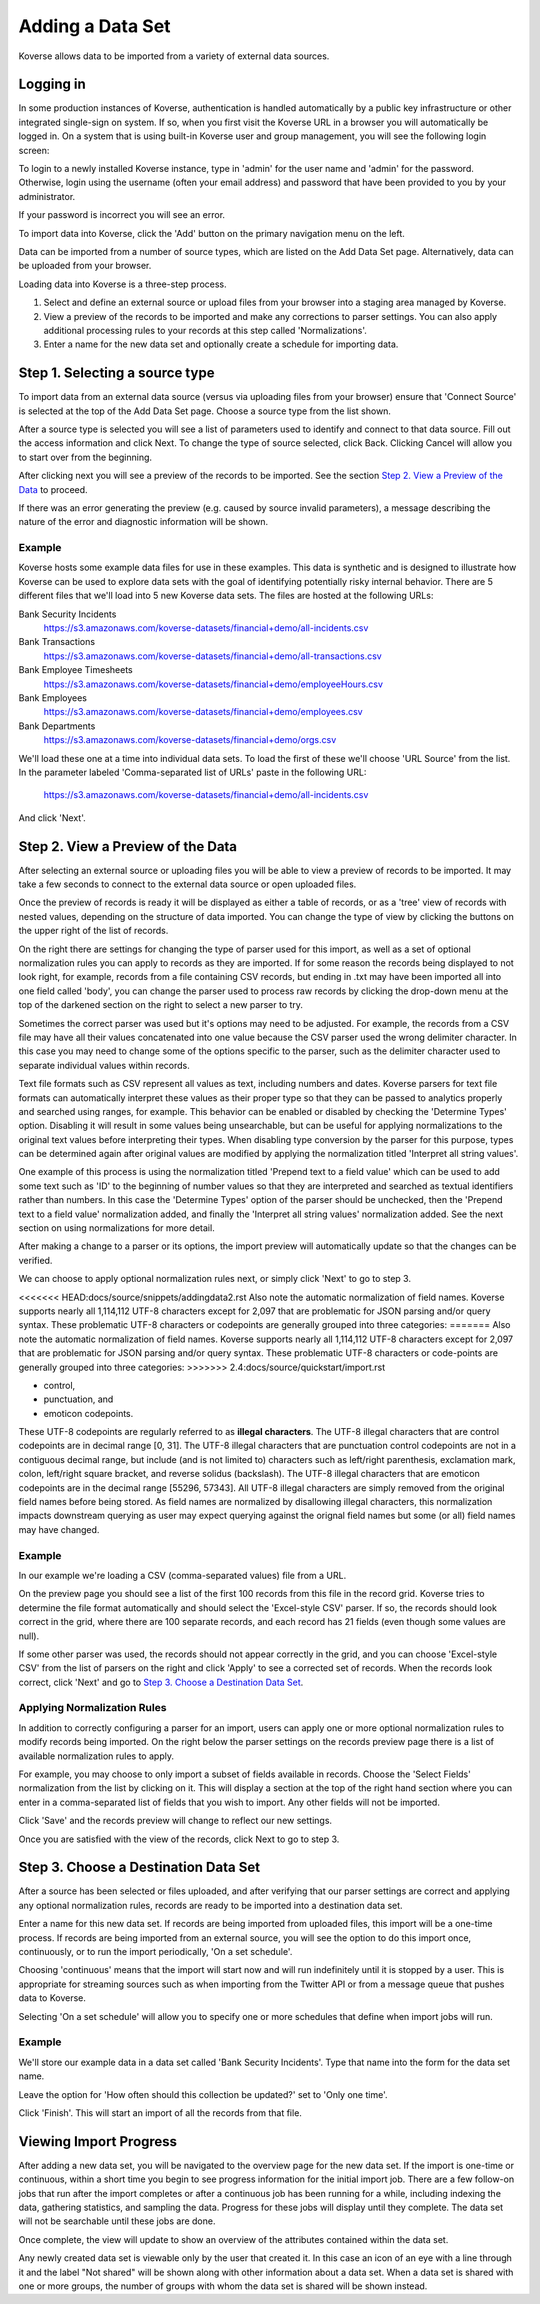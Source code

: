 .. _quickImport:

Adding a Data Set
=================

Koverse allows data to be imported from a variety of external data sources.

Logging in
----------

In some production instances of Koverse, authentication is handled automatically by a public key infrastructure or other integrated single-sign on system.
If so, when you first visit the Koverse URL in a browser you will automatically be logged in.
On a system that is using built-in Koverse user and group management, you will see the following login screen:

.. image:: /_static/UsageGuide/login.png

To login to a newly installed Koverse instance, type in 'admin' for the user name and 'admin' for the password.
Otherwise, login using the username (often your email address) and password that have been provided to you by your administrator.

If your password is incorrect you will see an error.


To import data into Koverse, click the 'Add' button on the primary navigation menu on the left.

Data can be imported from a number of source types, which are listed on the Add Data Set page.
Alternatively, data can be uploaded from your browser.

Loading data into Koverse is a three-step process.

1. Select and define an external source or upload files from your browser into a staging area managed by Koverse.
2. View a preview of the records to be imported and make any corrections to parser settings. You can also apply additional processing rules to your records at this step called 'Normalizations'.
3. Enter a name for the new data set and optionally create a schedule for importing data.

Step 1. Selecting a source type
--------------------------------

To import data from an external data source (versus via uploading files from your browser) ensure that 'Connect Source' is selected at the top of the Add Data Set page.
Choose a source type from the list shown.

.. image:: /_static/UsageGuide/add.png

After a source type is selected you will see a list of parameters used to identify and connect to that data source.
Fill out the access information and click Next.
To change the type of source selected, click Back.
Clicking Cancel will allow you to start over from the beginning.


After clicking next you will see a preview of the records to be imported.
See the section `Step 2. View a Preview of the Data`_ to proceed.

If there was an error generating the preview (e.g. caused by source invalid parameters), a message
describing the nature of the error and diagnostic information will be shown.

Example
^^^^^^^

Koverse hosts some example data files for use in these examples.
This data is synthetic and is designed to illustrate how Koverse can be used to explore data sets with the goal of identifying potentially risky internal behavior.
There are 5 different files that we'll load into 5 new Koverse data sets.
The files are hosted at the following URLs:

Bank Security Incidents
  https://s3.amazonaws.com/koverse-datasets/financial+demo/all-incidents.csv

Bank Transactions
  https://s3.amazonaws.com/koverse-datasets/financial+demo/all-transactions.csv

Bank Employee Timesheets
  https://s3.amazonaws.com/koverse-datasets/financial+demo/employeeHours.csv

Bank Employees
  https://s3.amazonaws.com/koverse-datasets/financial+demo/employees.csv

Bank Departments
  https://s3.amazonaws.com/koverse-datasets/financial+demo/orgs.csv

We'll load these one at a time into individual data sets.
To load the first of these we'll choose 'URL Source' from the list.
In the parameter labeled 'Comma-separated list of URLs' paste in the following URL:

  https://s3.amazonaws.com/koverse-datasets/financial+demo/all-incidents.csv

And click 'Next'.


Step 2. View a Preview of the Data
-----------------------------------

After selecting an external source or uploading files you will be able to view a preview of records to be imported.
It may take a few seconds to connect to the external data source or open uploaded files.

.. image:: /_static/UsageGuide/importPreviewGrid.png

Once the preview of records is ready it will be displayed as either a table of records, or as a 'tree' view of records with nested values, depending on the structure of data imported.
You can change the type of view by clicking the buttons on the upper right of the list of records.

.. image:: /_static/UsageGuide/importPreviewNested.png

On the right there are settings for changing the type of parser used for this import, as well as a set of optional normalization rules you can apply to records as they are imported.
If for some reason the records being displayed to not look right, for example, records from a file containing CSV records, but ending in .txt may have been imported all into one field called 'body', you can change the parser used to process raw records by clicking the drop-down menu at the top of the darkened section on the right to select a new parser to try.

Sometimes the correct parser was used but it's options may need to be adjusted.
For example, the records from a CSV file may have all their values concatenated into one value because the CSV parser used the wrong delimiter character.
In this case you may need to change some of the options specific to the parser, such as the delimiter character used to separate individual values within records.

Text file formats such as CSV represent all values as text, including numbers and dates.
Koverse parsers for text file formats can automatically interpret these values as their proper type so that they can be passed to analytics properly and searched using ranges, for example.
This behavior can be enabled or disabled by checking the 'Determine Types' option.
Disabling it will result in some values being unsearchable, but can be useful for applying normalizations to the original text values before interpreting their types.
When disabling type conversion by the parser for this purpose, types can be determined again after original values are modified by applying the normalization titled 'Interpret all string values'.

One example of this process is using the normalization titled 'Prepend text to a field value' which can be used to add some text such as 'ID' to the beginning of number values so that they are interpreted and searched as textual identifiers rather than numbers.
In this case the 'Determine Types' option of the parser should be unchecked, then the 'Prepend text to a field value' normalization added, and finally the 'Interpret all string values' normalization added.
See the next section on using normalizations for more detail.

After making a change to a parser or its options, the import preview will automatically update so that the changes can be verified.

We can choose to apply optional normalization rules next, or simply click 'Next' to go to step 3.

<<<<<<< HEAD:docs/source/snippets/addingdata2.rst
Also note the automatic normalization of field names. Koverse supports nearly all 1,114,112 UTF-8 characters except for 2,097 that are problematic for JSON parsing and/or query syntax. These problematic UTF-8 characters or codepoints are generally grouped into three categories:
=======
Also note the automatic normalization of field names. Koverse supports nearly all 1,114,112 UTF-8 characters except for 2,097 that are problematic for JSON parsing and/or query syntax. These problematic UTF-8 characters or code-points are generally grouped into three categories:
>>>>>>> 2.4:docs/source/quickstart/import.rst

- control,
- punctuation, and
- emoticon codepoints.

These UTF-8 codepoints are regularly referred to as **illegal characters**. The UTF-8 illegal characters that are control codepoints are in decimal range [0, 31]. The UTF-8 illegal characters that are punctuation control codepoints are not in a contiguous decimal range, but include (and is not limited to) characters such as left/right parenthesis, exclamation mark, colon, left/right square bracket, and reverse solidus (backslash). The UTF-8 illegal characters that are emoticon codepoints are in the decimal range [55296, 57343]. All UTF-8 illegal characters are simply removed from the original field names before being stored. As field names are normalized by disallowing illegal characters, this normalization impacts downstream querying as user may expect querying against the orignal field names but some (or all) field names may have changed.

Example
^^^^^^^

In our example we're loading a CSV (comma-separated values) file from a URL.

On the preview page you should see a list of the first 100 records from this file in the record grid.
Koverse tries to determine the file format automatically and should select the 'Excel-style CSV' parser.
If so, the records should look correct in the grid, where there are 100 separate records, and each record has 21 fields (even though some values are null).

If some other parser was used, the records should not appear correctly in the grid, and you can choose 'Excel-style CSV' from the list of parsers on the right and click 'Apply' to see a corrected set of records.
When the records look correct, click 'Next' and go to `Step 3. Choose a Destination Data Set`_.

Applying Normalization Rules
^^^^^^^^^^^^^^^^^^^^^^^^^^^^

In addition to correctly configuring a parser for an import, users can apply one or more optional normalization rules to modify records being imported.
On the right below the parser settings on the records preview page there is a list of available normalization rules to apply.

.. image:: /_static/UsageGuide/normalization.png

For example, you may choose to only import a subset of fields available in records.
Choose the 'Select Fields' normalization from the list by clicking on it.
This will display a section at the top of the right hand section where you can enter in a comma-separated list of fields that you wish to import.
Any other fields will not be imported.

Click 'Save' and the records preview will change to reflect our new settings.

Once you are satisfied with the view of the records, click Next to go to step 3.


Step 3. Choose a Destination Data Set
-------------------------------------

After a source has been selected or files uploaded, and after verifying that our parser settings are correct and applying any optional normalization rules, records are ready to be imported into a destination data set.

.. image:: /_static/UsageGuide/importStepThree.png

Enter a name for this new data set.
If records are being imported from uploaded files, this import will be a one-time process.
If records are being imported from an external source, you will see the option to do this import once, continuously, or to run the import periodically, 'On a set schedule'.

Choosing 'continuous' means that the import will start now and will run indefinitely until it is stopped by a user.
This is appropriate for streaming sources such as when importing from the Twitter API or from a message queue that pushes data to Koverse.

Selecting 'On a set schedule' will allow you to specify one or more schedules that define when import jobs will run.

Example
^^^^^^^

We'll store our example data in a data set called 'Bank Security Incidents'.
Type that name into the form for the data set name.

Leave the option for 'How often should this collection be updated?' set to 'Only one time'.

Click 'Finish'.
This will start an import of all the records from that file.


Viewing Import Progress
-----------------------

After adding a new data set, you will be navigated to the overview page for the new data set.
If the import is one-time or continuous, within a short time you begin to see progress information for the initial import job.
There are a few follow-on jobs that run after the import completes or after a continuous job has been running for a while, including indexing the data, gathering statistics, and sampling the data.
Progress for these jobs will display until they complete.
The data set will not be searchable until these jobs are done.

.. image:: /_static/UsageGuide/importProgress.png

Once complete, the view will update to show an overview of the attributes contained within the data set.

Any newly created data set is viewable only by the user that created it.
In this case an icon of an eye with a line through it and the label "Not shared" will be shown along with other information about a data set.
When a data set is shared with one or more groups, the number of groups with whom the data set is shared will be shown instead.
